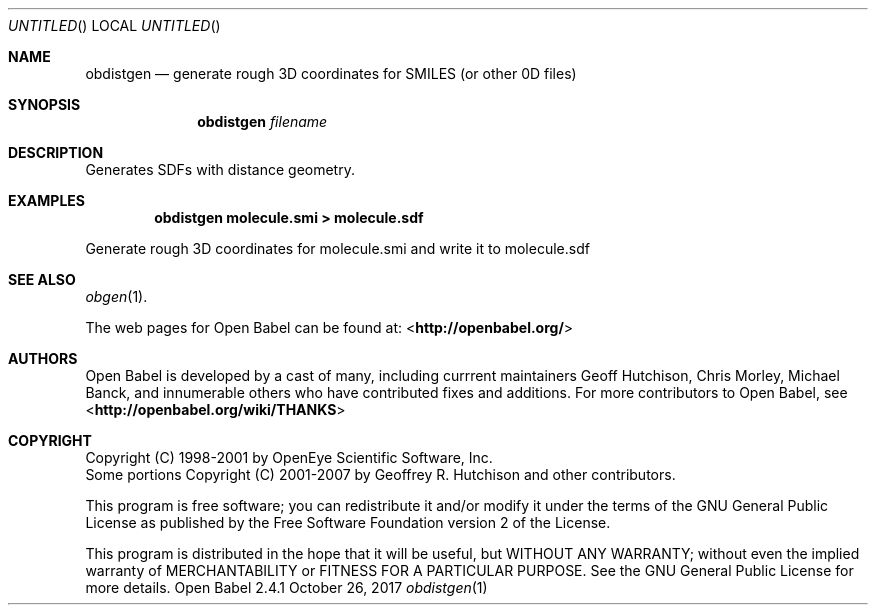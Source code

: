 .Dd October 26, 2017
.Os "Open Babel" 2.4.1
.Dt obdistgen 1 URM
.Sh NAME
.Nm obdistgen
.Nd "generate rough 3D coordinates for SMILES (or other 0D files)"
.Sh SYNOPSIS
.Nm
.Ar filename
.Sh DESCRIPTION
Generates SDFs with distance geometry.
.Sh EXAMPLES
.Dl "obdistgen molecule.smi > molecule.sdf"
.Pp
Generate rough 3D coordinates for molecule.smi and write
it to molecule.sdf
.Sh SEE ALSO
.Xr obgen 1 .
.Pp
The web pages for Open Babel can be found at:
\%<\fBhttp://openbabel.org/\fR>
.Sh AUTHORS
.An -nosplit
Open Babel is developed by a cast of many, including currrent maintainers
.An Geoff Hutchison ,
.An Chris Morley ,
.An Michael Banck ,
and innumerable others who have contributed fixes and additions.
For more contributors to Open Babel, see
\%<\fBhttp://openbabel.org/wiki/THANKS\fR>
.Sh COPYRIGHT
Copyright (C) 1998-2001 by OpenEye Scientific Software, Inc.
.br
Some portions Copyright (C) 2001-2007 by Geoffrey R. Hutchison and
other contributors.
.Pp
This program is free software; you can redistribute it and/or modify
it under the terms of the GNU General Public License as published by
the Free Software Foundation version 2 of the License.
.Pp
This program is distributed in the hope that it will be useful, but
WITHOUT ANY WARRANTY; without even the implied warranty of
MERCHANTABILITY or FITNESS FOR A PARTICULAR PURPOSE. See the GNU
General Public License for more details.
